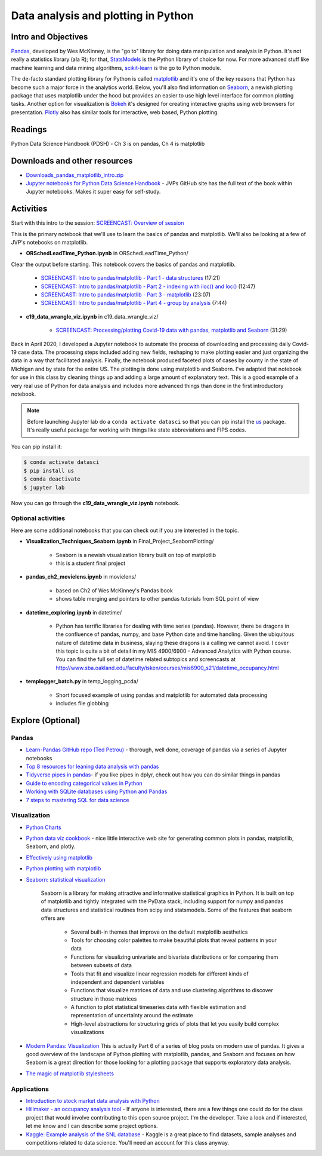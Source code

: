 *****************************************************
Data analysis and plotting in Python
*****************************************************

Intro and Objectives
====================

`Pandas <http://pandas.pydata.org/>`_, developed by Wes McKinney, is the "go to" library for doing data manipulation and analysis in Python. It's not really a statistics library (ala R); for that, `StatsModels <http://statsmodels.sourceforge.net/>`_ is the Python library of choice for now. For more advanced stuff like machine learning and data mining algorithms, `scikit-learn <http://scikit-learn.org/stable/>`_ is the go to Python module.

The de-facto standard plotting library for Python is called `matplotlib <http://matplotlib.org/>`_ and it's one of the key reasons that Python has become such a major force in the analytics world. Below, you'll also find information on `Seaborn <https://stanford.edu/~mwaskom/software/seaborn/>`_, a newish plotting package that uses matplotlib under the hood but provides an easier to use high level interface for common plotting tasks. Another option for visualization is `Bokeh <http://bokeh.pydata.org/en/latest/>`_ it's designed for creating interactive graphs using web browsers for presentation. `Plotly <https://plotly.com/python/>`_ also has similar tools for interactive, web based, Python plotting.
   
Readings
========

Python Data Science Handbook (PDSH)  - Ch 3 is on pandas, Ch 4 is matplotlib 

Downloads and other resources
=============================

* `Downloads_pandas_matplotlib_intro.zip <https://drive.google.com/file/d/14KXn3ynHSPran1DJIZvrRQ0qtD8f9vJy/view?usp=sharing>`_
* `Jupyter notebooks for Python Data Science Handbook <https://github.com/jakevdp/PythonDataScienceHandbook>`_ - JVPs GitHub site has the full text of the book within Jupyter notebooks. Makes it super easy for self-study.


Activities
================================

Start with this intro to the session: `SCREENCAST: Overview of session <https://youtu.be/8zjV0gm71Gg>`_

This is the primary notebook that we'll use to learn the basics of pandas and matplotlib. We'll also be looking at a few of JVP's notebooks on matplotlib.

* **ORSchedLeadTime_Python.ipynb** in ORSchedLeadTime_Python/

Clear the output before starting. This notebook covers the basics of pandas and matplotlib. 

    - `SCREENCAST: Intro to pandas/matplotlib - Part 1 - data structures <https://youtu.be/zklq_e0GLJ0>`_ (17:21)
    - `SCREENCAST: Intro to pandas/matplotlib - Part 2 - indexing with iloc() and loc() <https://youtu.be/5C09mGarbtk>`_ (12:47)
    - `SCREENCAST: Intro to pandas/matplotlib - Part 3 - matplotlib <https://youtu.be/RHYPNINmpGc>`_ (23:07)
    - `SCREENCAST: Intro to pandas/matplotlib - Part 4 - group by analysis <https://youtu.be/NcsFkehgYw8>`_ (7:44)

    

* **c19_data_wrangle_viz.ipynb** in c19_data_wrangle_viz/

    - `SCREENCAST: Processing/plotting Covid-19 data with pandas, matplotlib and Seaborn <https://youtu.be/u2rEwmaYqAs>`_ (31:29)

Back in April 2020, I developed a Jupyter notebook to automate the process of downloading and processing daily Covid-19 case data. The processing steps included adding new fields, reshaping to make plotting easier and just organizing the data in a way that facilitated analysis. Finally, the notebook produced faceted plots of cases by county in the state of Michigan and by state for the entire US. The plotting is done using matplotlib and Seaborn. I've adapted that notebook for use in this class by cleaning things up and adding a large amount of explanatory text. This is a good example of a very real use of Python for data analysis and includes more advanced things than done in the first introductory notebook.

.. note::
    
	Before launching Jupyter lab do a ``conda activate datasci`` so that you can pip install the `us <https://pypi.org/project/us/>`_ package. It's really useful package for working with things like state abbreviations and FIPS codes.

You can pip install it:

.. code-block::
   
    $ conda activate datasci
    $ pip install us
    $ conda deactivate
    $ jupyter lab
    
Now you can go through the **c19_data_wrangle_viz.ipynb** notebook.

Optional activities
-------------------

Here are some additional notebooks that you can check out if you are interested in the topic.

* **Visualization_Techniques_Seaborn.ipynb** in Final_Project_SeabornPlotting/

    - Seaborn is a newish visualization library built on top of matplotlib
    - this is a student final project
    
* **pandas_ch2_movielens.ipynb** in movielens/

    - based on Ch2 of Wes McKinney's Pandas book
    - shows table merging and pointers to other pandas tutorials from SQL point of view
    
* **datetime_exploring.ipynb** in datetime/

    - Python has terrific libraries for dealing with time series (pandas). However, there be dragons in the confluence of pandas, numpy, and base Python date and time handling. Given the ubiquitous nature of datetime data in business, slaying these dragons is a calling we cannot avoid. I cover this topic is quite a bit of detail in my MIS 4900/6900 - Advanced Analytics with Python course. You can find the full set of datetime related subtopics and screencasts at `http://www.sba.oakland.edu/faculty/isken/courses/mis6900_s21/datetime_occupancy.html <http://www.sba.oakland.edu/faculty/isken/courses/mis6900_s21/datetime_occupancy.html>`_
	
* **templogger_batch.py** in temp_logging_pcda/

    - Short focused example of using pandas and matplotlib for automated data processing
    - includes file globbing

Explore (Optional)
==================

Pandas
------

* `Learn-Pandas GitHub repo (Ted Petrou) <https://github.com/tdpetrou/Learn-Pandas>`_ - thorough, well done, coverage of pandas via a series of Jupyter notebooks
* `Top 8 resources for leaning data analysis with pandas <http://www.dataschool.io/best-python-pandas-resources/>`_
* `Tidyverse pipes in pandas <https://stmorse.github.io/journal/tidyverse-style-pandas.html>`_- if you like pipes in dplyr, check out how you can do similar things in pandas
* `Guide to encoding categorical values in Python <http://pbpython.com/categorical-encoding.html>`_

* `Working with SQLite databases using Python and Pandas <https://www.dataquest.io/blog/python-pandas-databases/>`_

* `7 steps to mastering SQL for data science <https://www.kdnuggets.com/2016/06/seven-steps-mastering-sql-data-science.html>`_

Visualization
--------------
* `Python Charts <https://python-charts.com/>`_
* `Python data viz cookbook <https://dataviz.dylancastillo.co/>`_ - nice little interactive web site for generating common plots in pandas, matplotlib, Seaborn, and plotly.
* `Effectively using matplotlib <https://pbpython.com/effective-matplotlib.html>`_
* `Python plotting with matplotlib <https://realpython.com/python-matplotlib-guide/>`_
* `Seaborn: statistical visualization <http://stanford.edu/~mwaskom/software/seaborn/introduction.html>`_

    Seaborn is a library for making attractive and informative statistical graphics in Python. It is built on top of matplotlib and tightly integrated with the PyData stack, including support for numpy and pandas data structures and statistical routines from scipy and statsmodels. Some of the features that seaborn offers are

        - Several built-in themes that improve on the default matplotlib aesthetics
        - Tools for choosing color palettes to make beautiful plots that reveal patterns in your data
        - Functions for visualizing univariate and bivariate distributions or for comparing them between subsets of data
        - Tools that fit and visualize linear regression models for different kinds of independent and dependent variables
        - Functions that visualize matrices of data and use clustering algorithms to discover structure in those matrices
        - A function to plot statistical timeseries data with flexible estimation and representation of uncertainty around the estimate
        - High-level abstractions for structuring grids of plots that let you easily build complex visualizations

* `Modern Pandas: Visualization <http://tomaugspurger.github.io/modern-6-visualization.html>`_ This is actually Part 6 of a series of blog posts on modern use of pandas. It gives a good overview of the landscape of Python plotting with matplotlib, pandas, and Seaborn and focuses on how Seaborn is a great direction for those looking for a plotting package that supports exploratory data analysis.
* `The magic of matplotlib stylesheets <https://www.datafantic.com/the-magic-of-matplotlib-stylesheets/>`_


Applications
-------------

* `Introduction to stock market data analysis with Python <https://ntguardian.wordpress.com/2018/07/17/stock-data-analysis-python-v2/>`_
* `Hillmaker - an occupancy analysis tool <https://github.com/misken/hillmaker>`_ - If anyone is interested, there are a few things one could do for the class project that would involve contributing to this open source project. I'm the developer. Take a look and if interested, let me know and I can describe some project options.
* `Kaggle: Example analysis of the SNL database <https://www.kaggle.com/hhllcks/example-analysis-of-the-snl-database>`_ - Kaggle is a great place to find datasets, sample analyses and competitions related to data science. You'll need an account for this class anyway.



